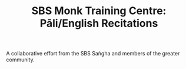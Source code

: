 #+TITLE:  SBS Monk Training Centre: Pāli/English Recitations

A collaborative effort from the SBS Saṅgha and members of the greater community.
